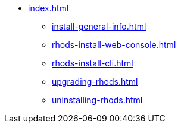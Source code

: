 * xref:index.adoc[]
** xref:install-general-info.adoc[]
** xref:rhods-install-web-console.adoc[]
** xref:rhods-install-cli.adoc[]
** xref:upgrading-rhods.adoc[]
** xref:uninstalling-rhods.adoc[]

